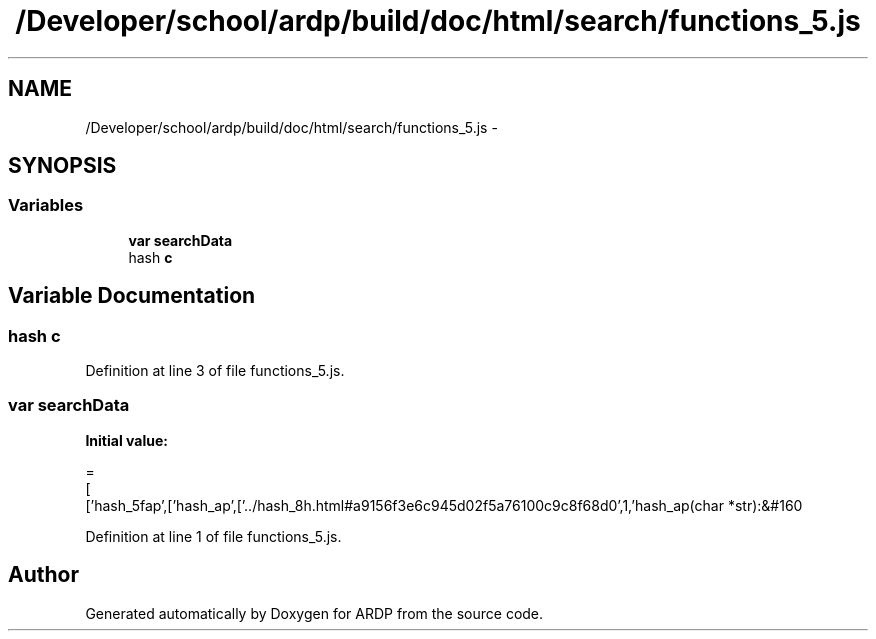 .TH "/Developer/school/ardp/build/doc/html/search/functions_5.js" 3 "Tue Apr 19 2016" "Version 2.1.3" "ARDP" \" -*- nroff -*-
.ad l
.nh
.SH NAME
/Developer/school/ardp/build/doc/html/search/functions_5.js \- 
.SH SYNOPSIS
.br
.PP
.SS "Variables"

.in +1c
.ti -1c
.RI "\fBvar\fP \fBsearchData\fP"
.br
.ti -1c
.RI "hash \fBc\fP"
.br
.in -1c
.SH "Variable Documentation"
.PP 
.SS "hash c"

.PP
Definition at line 3 of file functions_5\&.js\&.
.SS "\fBvar\fP searchData"
\fBInitial value:\fP
.PP
.nf
=
[
  ['hash_5fap',['hash_ap',['\&.\&./hash_8h\&.html#a9156f3e6c945d02f5a76100c9c8f68d0',1,'hash_ap(char *str):&#160
.fi
.PP
Definition at line 1 of file functions_5\&.js\&.
.SH "Author"
.PP 
Generated automatically by Doxygen for ARDP from the source code\&.

